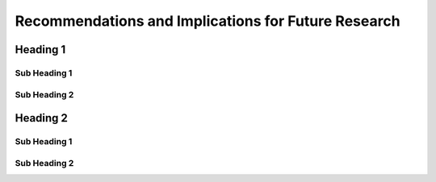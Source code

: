 Recommendations and Implications for Future Research
++++++++++++++++++++++++++++++++++++++++++++++++++++
Heading 1
=========
Sub Heading 1
-------------
Sub Heading 2
-------------
Heading 2
=========
Sub Heading 1
-------------
Sub Heading 2
-------------